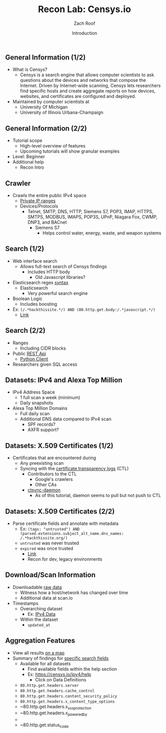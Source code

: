 #+TITLE: Recon Lab: Censys.io
#+DATE: Introduction
#+AUTHOR: Zach Roof
#+OPTIONS: num:nil toc:nil
#+OPTIONS: reveal_center:nil reveal_control:t width:100% height:100%
#+OPTIONS: reveal_history:nil reveal_keyboard:t reveal_overview:t
#+OPTIONS: reveal_slide_number:"c"
#+OPTIONS: reveal_title_slide:"<h2>%t</h2><h3>%d<h3>"
#+OPTIONS: reveal_progress:t reveal_rolling_links:nil reveal_single_file:nil
#+REVEAL_HLEVEL: 1
#+REVEAL_MARGIN: 0
#+REVEAL_MIN_SCALE: 1
#+REVEAL_MAX_SCALE: 1
#+REVEAL_ROOT: file:///Users/zachroof/repos/sts-reveal.js
#+REVEAL_TRANS: default
#+REVEAL_SPEED: default
#+REVEAL_THEME: laravel
#+REVEAL_PLUGINS: notes
#+REVEAL_EXTRA_CSS: file:///Users/zachroof/repos/weekly-sts-in-prog/local.css
# TODO FT:Security-Controls, nmap
** General Information (1/2)
# *** Title:
# Recon. Lab - Censys.io - Intro.

# *** Desc.
# Lets learn about Censys.io, a brilliant internet wide scanner with an extremely powerful search engine.  Take your recon to the next level!

# From a high-level, in this tutorial we investigate:
# 1) The Censys internet crawler
# 2) The search functionalities

# Series Notes: https://github.com/zachroof/sts-tutorials/blob/master/cyber-kill-chain-recon-lab-censys-intro-1.org

# Limit of Liability/Disclaimer of Warranty: The information in this site is distributed on an “As Is” basis, without warranty. While every precaution has been taken in the preparation of this work, the author shall NOT have any liability to any person or entity with respect to any loss or damage caused or alleged to be caused directly or indirectly by the information contained in it.

# *** Keywords:
# cybersecurity, ethical hacking, infosec, information security, hacking, securing the stack, sts, censys.io, reconnaissance

#+ATTR_REVEAL: :frag (appear)
- What is Censys?
  - Censys is a search engine that allows computer scientists to ask questions
    about the devices and networks that compose the Internet. Driven by
    Internet-wide scanning, Censys lets researchers find specific hosts and
    create aggregate reports on how devices, websites, and certificates are
    configured and deployed.
- Maintained by computer scientists at
  - University Of Michigan
  - University of Illinois Urbana-Champaign

** General Information (2/2)
#+ATTR_REVEAL: :frag (appear)
- Tutorial scope
  - High-level overview of features
  - Upcoming tutorials will show granular examples
- Level: Beginner
- Additional help
  + Recon Intro

** Crawler
#+ATTR_REVEAL: :frag (appear)
+ Crawls the entire public IPv4 space
  + [[https://en.wikipedia.org/wiki/Private_network][Private IP ranges]]
  + Devices/Protocols
    - Telnet, SMTP, DNS, HTTP, Siemens S7, POP3, IMAP, HTTPS, SMTPS, MODBUS,
      IMAPS, POP3S, UPnP, Niagara Fox, CWMP, DNP3, and BACnet
      + Siemens S7
        - Helps control water, energy, waste, and weapon systems

** Search (1/2)
# *** Title:
#  Recon. Lab - Censys.io - Intro. (Part 2)

# *** Keywords:
# cybersecurity, ethical hacking, infosec, information security, hacking, securing the stack, sts, censys.io, reconnaissance

# *** Desc.
# Lets learn about Censys.io, a brilliant internet wide scanner with an extremely powerful search engine.  Take your recon to the next level!

# From a high-level, in this tutorial we investigate:
# 1) Censys' search functionalities

# Series Notes: https://github.com/zachroof/sts-tutorials/blob/master/cyber-kill-chain-recon-lab-censys-intro-1.org

# Limit of Liability/Disclaimer of Warranty: The information in this site is distributed on an “As Is” basis, without warranty. While every precaution has been taken in the preparation of this work, the author shall NOT have any liability to any person or entity with respect to any loss or damage caused or alleged to be caused directly or indirectly by the information contained in it.
#+ATTR_REVEAL: :frag (appear)
- Web interface search
  - Allows full-text search of Censys findings
    - Includes HTTP body
      - Old Javascript libraries?
- Elasticsearch regex [[https://www.elastic.co/guide/en/elasticsearch/reference/current/query-dsl-regexp-query.html#regexp-syntax][syntax]]
  - Elasticsearch
    - Very powerful search engine
- Boolean Logic
  - Includes boosting
- Ex: ~(/.*hackthissite.*/) AND (80.http.get.body:/.*javascript.*/)~
  - [[https://censys.io/ipv4?q=%2528%252F.*hackthissite.*%252F%2529+AND+%252880.http.get.body%253A%252F.*javascript.*%252F%2529][Link]]

** Search (2/2)
#+ATTR_REVEAL: :frag (appear)
- Ranges
  - Including CIDR blocks
- Public [[https://censys.io/api][REST Api]]
  - [[https://github.com/censys/censys-python][Python Client]]
- Researchers given SQL access

** Datasets: IPv4 and Alexa Top Million
# ***  Title:
# Recon. Lab - Censys.io - Intro. (Part 3)

# *** Desc.
# Lets learn about Censys.io, a brilliant internet wide scanner with an extremely powerful search engine.  Take your recon to the next level!

# From a high-level, in this tutorial we investigate:
# 1) Censys' datasets: IPv4, Alexa Top Million, X.509 Certificates

# Series Notes: https://github.com/zachroof/sts-tutorials/blob/master/cyber-kill-chain-recon-lab-censys-intro-1.org

# Limit of Liability/Disclaimer of Warranty: The information in this site is distributed on an “As Is” basis, without warranty. While every precaution has been taken in the preparation of this work, the author shall NOT have any liability to any person or entity with respect to any loss or damage caused or alleged to be caused directly or indirectly by the information contained in it.

# *** Keywords:
# cybersecurity, ethical hacking, infosec, information security, hacking,
# securing the stack, sts, censys.io, reconnaissance, IPv4, Alexa Top Million,
# X.509, Certificate

#+ATTR_REVEAL: :frag (appear)
+ IPv4 Address Space
  - 1 full scan a week (minimum)
  - Daily snapshots
+ Alexa Top Million Domains
  - Full daily scan
  - Additional DNS data compared to IPv4 scan
    - SPF records?
    - AXFR support?

** Datasets: X.509 Certificates (1/2)
#+ATTR_REVEAL: :frag (appear)
- Certificates that are encountered during
  - Any preexisting scan
  - Syncing with the [[https://www.certificate-transparency.org][certificate transparency logs]] (CTL)
    - Contributors to the CTL
      - Google's crawlers
      - Other CAs
    - [[https://github.com/censys/ctsync-daemon][ctsync-daemon]]
      - As of this tutorial, daemon seems to pull but not push to CTL

** Datasets: X.509 Certificates (2/2)
#+BEGIN_SRC sh :results silent :exports none :noweb yes
  export YOUTUBE_BASE=/Users/zachroof/repos/youtube-upload
  mkdir -p ${YOUTUBE_BASE}/current
  mkdir -p ${YOUTUBE_BASE}/old

  $(youtube-upload \
      --title="Recon. Lab - Censys.io - Intro. (Part 4)" \
      --description="Lets learn about Censys.io, a brilliant internet wide scanner with an extremely powerful search engine.  Take your recon to the next level!
  (Click SHOW MORE for more information...)
  From a high-level, in this tutorial we investigate:
  1) Censys' datasets: X.509 Certificates

  Series Notes: https://github.com/zachroof/sts-tutorials/blob/master/cyber-kill-chain-recon-lab-censys-intro-1.org

  Limit of Liability/Disclaimer of Warranty: The information in this site is distributed on an “As Is” basis, without warranty. While every precaution has been taken in the preparation of this work, the author shall NOT have any liability to any person or entity with respect to any loss or damage caused or alleged to be caused directly or indirectly by the information contained in it." \
      --category="Science & Technology" \
      --tags="cybersecurity, ethical hacking, infosec, information security, hacking, securing the stack, sts, censys.io, reconnaissance, X.509, Certificate" \
      --default-language="en" \
      --default-audio-language="en" \
      --credentials-file=${YOUTUBE_BASE}/my_credentials.json \
      --client-secrets=${YOUTUBE_BASE}/client_secrets.json \
      --playlist "Recon. Lab: Censys.io" \
      ${YOUTUBE_BASE}/current/current.mov && \
   mv ${YOUTUBE_BASE}/current/current.mov ${YOUTUBE_BASE}/old/${RANDOM}.mov) &
#+END_SRC

#+ATTR_REVEAL: :frag (appear)
- Parse certificate fields and annotate with metadata
  + Ex: ~(tags: "untrusted") AND (parsed.extensions.subject_alt_name.dns_names: /.*hackthissite.org/)~
  + ~untrusted~ was never trusted
  + ~expired~ was once trusted
    + [[https://censys.io/certificates?q=(tags:%2520%2522untrusted%2522)%2520AND%2520(parsed.extensions.subject_alt_name.dns_names:%2520/.*hackthissite.org/)][Link]]
    + Recon for dev, legacy environments

** Download/Scan Information
#+ATTR_REVEAL: :frag (appear)
# TODO See if this is available for all datasets
- Downloadable [[https://censys.io/data][raw data]]
  - Witness how a host/network has changed over time
  - Additional data at scan.io
- Timestamps
  + Overarching dataset
    - Ex: [[https://censys.io/data/80-http-get-full_ipv4/historical][IPv4 Data]]
  + Within the dataset
    - ~updated_at~

** Aggregation Features
#+ATTR_REVEAL: :frag (appear)
+ View all results [[https://censys.io/ipv4/map?q=/.*hackthissite.*/][on a map]]
+ Summary of findings for [[https://censys.io/ipv4/report?q=%252F.%252Ahackthissite.%252A%252F][specific search fields]]
  + Available for all datasets
    + Find available fields within the help section
    + Ex: https://censys.io/ipv4/help
      + Click on Data Definitions
  + ~80.http.get.headers.server~
  + ~80.http.get.headers.cache_control~
  + ~80.http.get.headers.content_security_policy~
  + ~80.http.get.headers.x_content_type_options~
  + ~80.http.get.headers.x_xss_protection
  + ~80.http.get.headers.x_powered_by
  +
  + ~80.http.get.status_code

